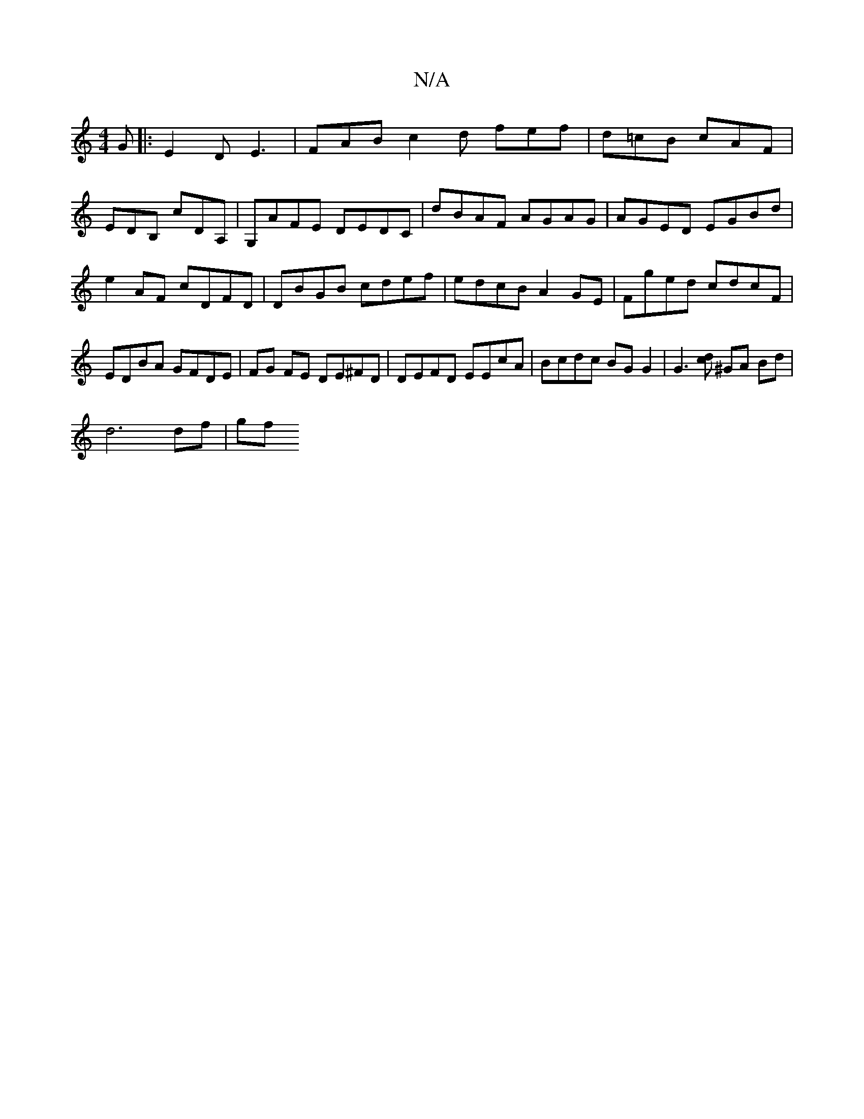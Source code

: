 X:1
T:N/A
M:4/4
R:N/A
K:Cmajor
G |:E2D E3|FAB c2d fef|d=cB cAF|
EDB, cd,A,|G,AFE DEDC|dBAF AGAG| AGED EGBd |
e2 AF cDFD | DBGB cdef | edcB A2GE | Fged cdcF | EDBA GFDE |FG FE DE^FD | DEFD EEcA | Bcdc BG G2 | G3 [dc] ^GA Bd|
d6df|gf